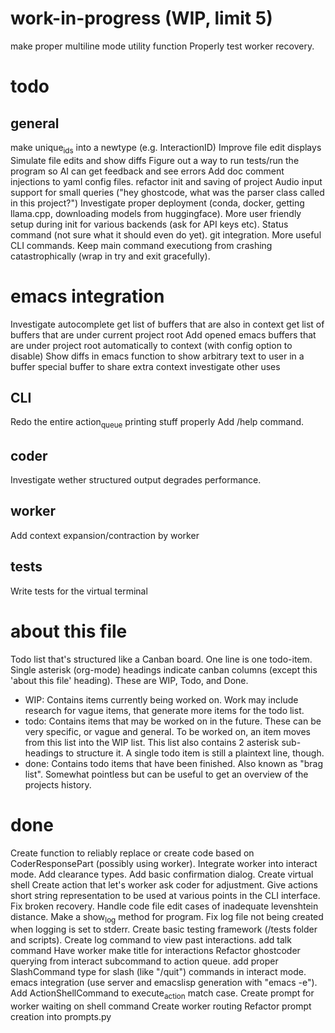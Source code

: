 * work-in-progress (WIP, limit 5)
make proper multiline mode utility function
Properly test worker recovery.
* todo
** general
make unique_ids into a newtype (e.g. InteractionID)
Improve file edit displays
Simulate file edits and show diffs
Figure out a way to run tests/run the program so AI can get feedback and see errors
Add doc comment injections to yaml config files.
refactor init and saving of project
Audio input support for small queries ("hey ghostcode, what was the parser class called in this project?")
Investigate proper deployment (conda, docker, getting llama.cpp, downloading models from huggingface).
More user friendly setup during init for various backends (ask for API keys etc).
Status command (not sure what it should even do yet).
git integration.
More useful CLI commands.
Keep main command executiong from crashing catastrophically (wrap in try and exit gracefully).
* emacs integration
Investigate autocomplete
get list of buffers that are also in context
get list of buffers that are under current project root
Add opened emacs buffers that are under project root automatically to context (with config option to disable)
Show diffs in emacs
function to show arbitrary text to user in a buffer
special buffer to share extra context
investigate other uses
** CLI
Redo the entire action_queue printing stuff properly
Add /help command.
** coder
Investigate wether structured output degrades performance.
** worker
Add context expansion/contraction by worker
** tests
Write tests for the virtual terminal
* about this file
Todo list that's structured like a Canban board.
One line is one todo-item.
Single asterisk (org-mode) headings indicate canban columns (except this 'about this file' heading). These are WIP, Todo, and Done.
 - WIP: Contains items currently being worked on. Work may include research for vague items, that generate more items for the todo list.
 - todo: Contains items that may be worked on in the future. These can be very specific, or vague and general. To be worked on, an item moves from this list into the WIP list. This list also contains 2 asterisk sub-headings to structure it. A single todo item is still a plaintext line, though.
 - done: Contains todo items that have been finished. Also known as "brag list". Somewhat pointless but can be useful to get an overview of the projects history.
* done
Create function to reliably replace or create code based on CoderResponsePart (possibly using worker).
Integrate worker into interact mode.
Add clearance types.
Add basic confirmation dialog.
Create virtual shell
Create action that let's worker ask coder for adjustment.
Give actions short string representation to be used at various points in the CLI interface.
Fix broken recovery.
Handle code file edit cases of inadequate levenshtein distance.
Make a show_log method for program.
Fix log file not being created when logging is set to stderr.
Create basic testing framework (/tests folder and scripts).
Create log command to view past interactions.
add talk command
Have worker make title for interactions
Refactor ghostcoder querying from interact subcommand to action queue.
add proper SlashCommand type for slash (like "/quit") commands in interact mode.
emacs integration (use server and emacslisp generation with "emacs -e").
Add ActionShellCommand to execute_action match case.
Create prompt for worker waiting on shell command
Create worker routing
Refactor prompt creation into prompts.py
